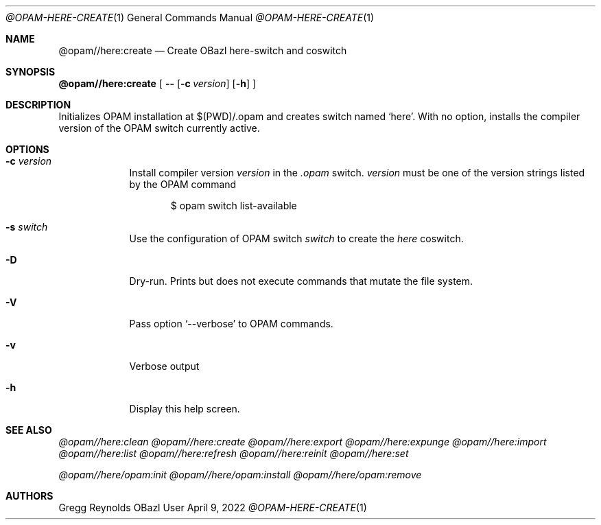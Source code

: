 .Dd April 9, 2022
.Dt @OPAM-HERE-CREATE 1
.Os OBazl User Manual
.Sh NAME
.Nm @opam//here:create
.Nd Create OBazl here-switch and coswitch
.Sh SYNOPSIS
.Sy @opam//here:create
[
.Fl -
.Op Fl c Ar version
.Op Fl h
.Sy ]
.Sh DESCRIPTION
Initializes OPAM installation at $(PWD)/.opam and creates switch
named
.Ql here .
With no option, installs the compiler version of the OPAM switch currently active.
.Sh OPTIONS
.Bl -tag -width -indent
.It Fl c Ar version
Install compiler version
.Ar version
in the
.Pa .opam
switch.
.Ar version
must be one of the version strings listed by the OPAM command
.Bd -literal -offset indent
$ opam switch list-available
.Ed
.It Fl s Ar switch
Use the configuration of OPAM switch
.Ar switch
to create the
.Em here
coswitch.
.It Fl D
Dry-run.  Prints but does not execute commands that mutate the file system.
.It Fl V
Pass option
.Ql --verbose
to OPAM commands.
.It Fl v
Verbose output
.It Fl h
Display this help screen.
.El
.Sh SEE ALSO
.Xr @opam//here:clean
.Xr @opam//here:create
.Xr @opam//here:export
.Xr @opam//here:expunge
.Xr @opam//here:import
.Xr @opam//here:list
.Xr @opam//here:refresh
.Xr @opam//here:reinit
.Xr @opam//here:set
.Pp
.Xr @opam//here/opam:init
.Xr @opam//here/opam:install
.Xr @opam//here/opam:remove
.Sh AUTHORS
.An Gregg Reynolds
